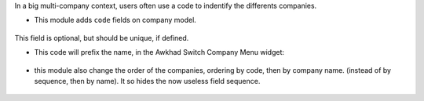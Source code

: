 In a big multi-company context, users often use a code to indentify
the differents companies.

* This module adds ``code`` fields on company model.

.. figure:: ../static/description/res_company_form.png

This field is optional, but should be unique, if defined.

* This code will prefix the name, in the Awkhad Switch Company Menu widget:

.. figure:: ../static/description/switch_company_menu.png

* this module also change the order of the companies, ordering by code, then
  by company name. (instead of by sequence, then by name). It so hides the now
  useless field sequence.

.. figure:: ../static/description/res_company_tree.png
